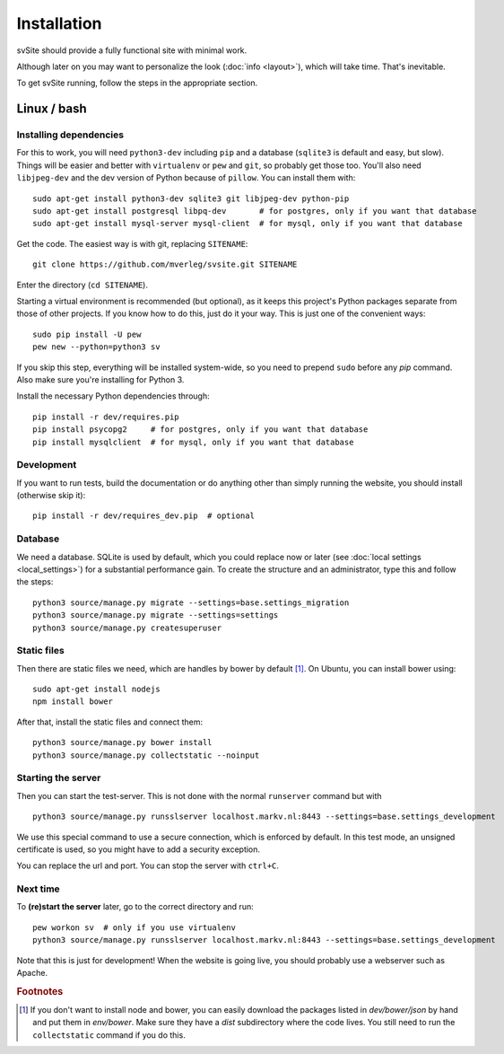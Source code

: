 
Installation
===============================

svSite should provide a fully functional site with minimal work.

Although later on you may want to personalize the look (:doc:`info <layout>`), which will take time. That's inevitable.

To get svSite running, follow the steps in the appropriate section.

Linux / bash
-------------------------------

Installing dependencies
...............................

For this to work, you will need ``python3-dev`` including ``pip`` and a database (``sqlite3`` is default and easy, but slow). Things will be easier and better with ``virtualenv`` or ``pew`` and ``git``, so probably get those too. You'll also need ``libjpeg-dev`` and the dev version of Python because of ``pillow``. You can install them with::

	sudo apt-get install python3-dev sqlite3 git libjpeg-dev python-pip
	sudo apt-get install postgresql libpq-dev       # for postgres, only if you want that database
	sudo apt-get install mysql-server mysql-client  # for mysql, only if you want that database

Get the code. The easiest way is with git, replacing ``SITENAME``::

	git clone https://github.com/mverleg/svsite.git SITENAME

Enter the directory (``cd SITENAME``).

Starting a virtual environment is recommended (but optional), as it keeps this project's Python packages separate from those of other projects. If you know how to do this, just do it your way. This is just one of the convenient ways::

	sudo pip install -U pew
	pew new --python=python3 sv

If you skip this step, everything will be installed system-wide, so you need to prepend ``sudo`` before any `pip` command. Also make sure you're installing for Python 3.

Install the necessary Python dependencies through::

	pip install -r dev/requires.pip
	pip install psycopg2     # for postgres, only if you want that database
	pip install mysqlclient  # for mysql, only if you want that database

Development
...............................

If you want to run tests, build the documentation or do anything other than simply running the website, you should install (otherwise skip it)::

	pip install -r dev/requires_dev.pip  # optional

Database
...............................

We need a database. SQLite is used by default, which you could replace now or later (see :doc:`local settings <local_settings>`) for a substantial performance gain. To create the structure and an administrator, type this and follow the steps::

	python3 source/manage.py migrate --settings=base.settings_migration
	python3 source/manage.py migrate --settings=settings
	python3 source/manage.py createsuperuser

Static files
...............................

Then there are static files we need, which are handles by bower by default [#footbower]_. On Ubuntu, you can install bower using::

	sudo apt-get install nodejs
	npm install bower

After that, install the static files and connect them::

	python3 source/manage.py bower install
	python3 source/manage.py collectstatic --noinput

Starting the server
...............................

Then you can start the test-server. This is not done with the normal ``runserver`` command but with ::

	python3 source/manage.py runsslserver localhost.markv.nl:8443 --settings=base.settings_development

We use this special command to use a secure connection, which is enforced by default. In this test mode, an unsigned certificate is used, so you might have to add a security exception.

You can replace the url and port. You can stop the server with ``ctrl+C``.

Next time
...............................

To **(re)start the server** later, go to the correct directory and run::

	pew workon sv  # only if you use virtualenv
	python3 source/manage.py runsslserver localhost.markv.nl:8443 --settings=base.settings_development

Note that this is just for development! When the website is going live, you should probably use a webserver such as Apache.

.. rubric:: Footnotes

.. [#footbower] If you don't want to install node and bower, you can easily download the packages listed in `dev/bower/json` by hand and put them in `env/bower`. Make sure they have a `dist` subdirectory where the code lives. You still need to run the ``collectstatic`` command if you do this.


